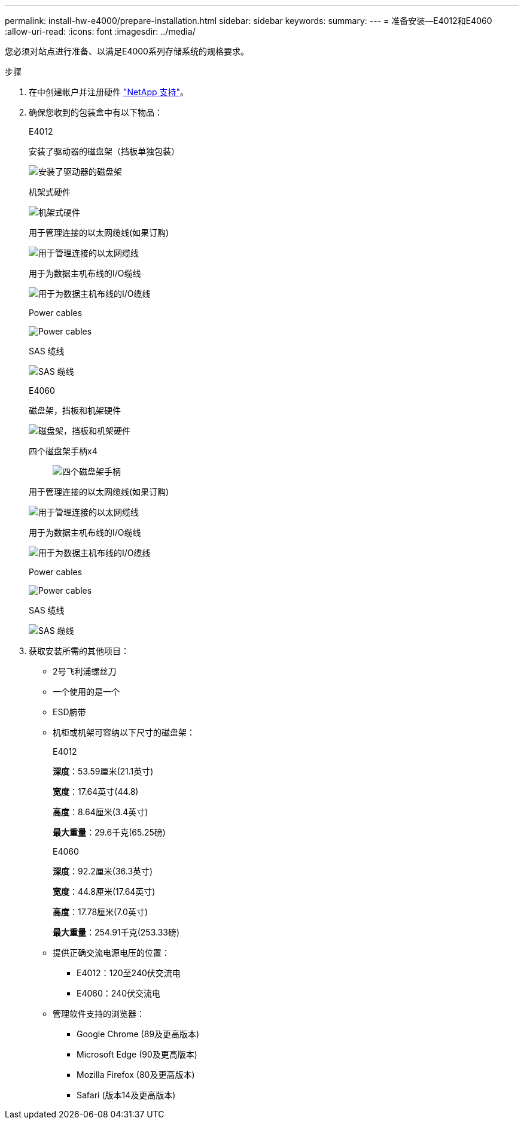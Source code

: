 ---
permalink: install-hw-e4000/prepare-installation.html 
sidebar: sidebar 
keywords:  
summary:  
---
= 准备安装—E4012和E4060
:allow-uri-read: 
:icons: font
:imagesdir: ../media/


[role="lead"]
您必须对站点进行准备、以满足E4000系列存储系统的规格要求。

.步骤
. 在中创建帐户并注册硬件 http://mysupport.netapp.com/["NetApp 支持"^]。
. 确保您收到的包装盒中有以下物品：
+
[role="tabbed-block"]
====
.E4012
--
安装了驱动器的磁盘架（挡板单独包装）::
+
--
image:../media/trafford_overview.png["安装了驱动器的磁盘架"]

--
机架式硬件::
+
--
image:../media/superrails_inst-hw-e2800-e5700.png["机架式硬件"]

--
用于管理连接的以太网缆线(如果订购)::
+
--
image:../media/cable_ethernet_inst-hw-e2800-e5700.png["用于管理连接的以太网缆线"]

--
用于为数据主机布线的I/O缆线::
+
--
image:../media/cable_io_inst-hw-e2800-e5700.png["用于为数据主机布线的I/O缆线"]

--
Power cables::
+
--
image:../media/cable_power_inst-hw-e2800-e5700.png["Power cables"]

--
SAS 缆线::
+
--
image:../media/sas_cable.png["SAS 缆线"]

--


--
.E4060
--
磁盘架，挡板和机架硬件::
+
--
image:../media/trafford_overview.png["磁盘架，挡板和机架硬件"]

--
四个磁盘架手柄x4:: image:../media/handles_counted.png["四个磁盘架手柄"]
用于管理连接的以太网缆线(如果订购)::
+
--
image:../media/cable_ethernet_inst-hw-e2800-e5700.png["用于管理连接的以太网缆线"]

--
用于为数据主机布线的I/O缆线::
+
--
image:../media/cable_io_inst-hw-e2800-e5700.png["用于为数据主机布线的I/O缆线"]

--
Power cables::
+
--
image:../media/cable_power_inst-hw-e2800-e5700.png["Power cables"]

--
SAS 缆线::
+
--
image:../media/sas_cable.png["SAS 缆线"]

--


--
====
. 获取安装所需的其他项目：
+
** 2号飞利浦螺丝刀
** 一个使用的是一个
** ESD腕带
** 机柜或机架可容纳以下尺寸的磁盘架：
+
[role="tabbed-block"]
====
.E4012
--
*深度*：53.59厘米(21.1英寸)

*宽度*：17.64英寸(44.8)

*高度*：8.64厘米(3.4英寸)

*最大重量*：29.6千克(65.25磅)

--
.E4060
--
*深度*：92.2厘米(36.3英寸)

*宽度*：44.8厘米(17.64英寸)

*高度*：17.78厘米(7.0英寸)

*最大重量*：254.91千克(253.33磅)

--
====
** 提供正确交流电源电压的位置：
+
*** E4012：120至240伏交流电
*** E4060：240伏交流电


** 管理软件支持的浏览器：
+
*** Google Chrome (89及更高版本)
*** Microsoft Edge (90及更高版本)
*** Mozilla Firefox (80及更高版本)
*** Safari (版本14及更高版本)





